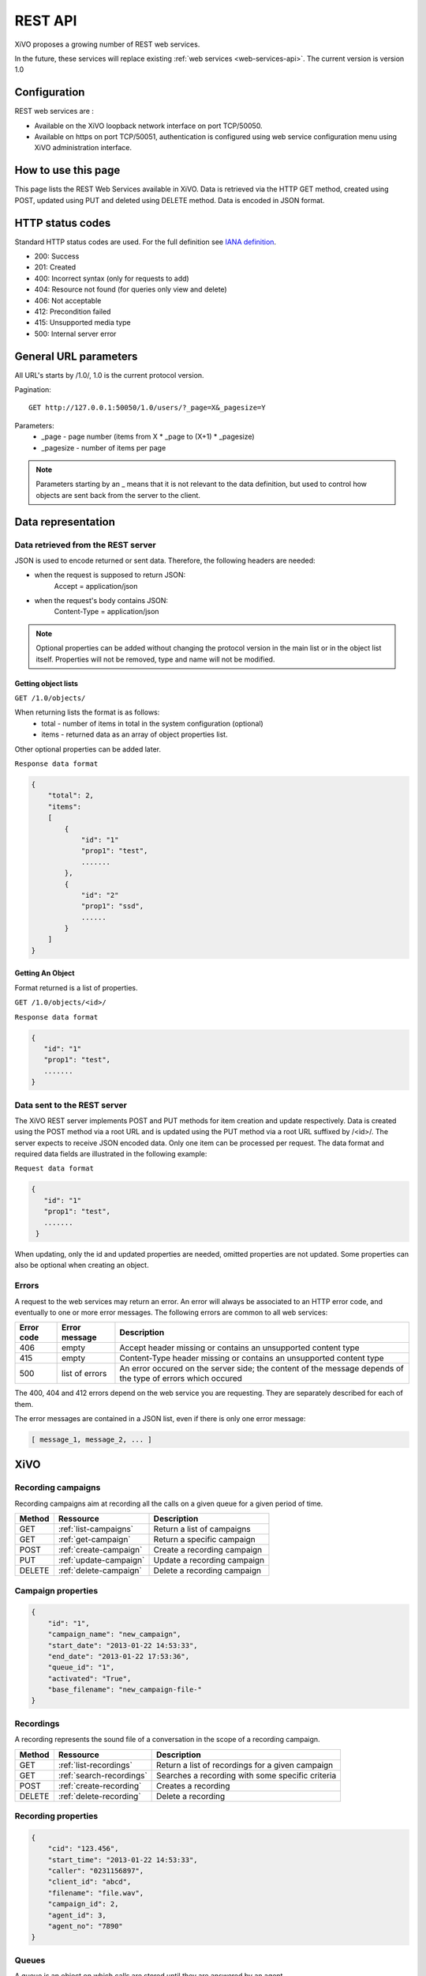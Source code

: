 .. _rest-api:

********
REST API
********

XiVO proposes a growing number of REST web services.

In the future, these services will replace existing
:ref:`web services <web-services-api>`. The current version is version 1.0


Configuration
=============

REST web services are :

* Available on the XiVO loopback network interface on port TCP/50050.
* Available on https on port TCP/50051, authentication is configured using web service configuration menu using XiVO administration interface.

How to use this page
====================

This page lists the REST Web Services available in XiVO.
Data is retrieved via the HTTP GET method, created using POST, updated using PUT and deleted using DELETE method.
Data is encoded in JSON format.


HTTP status codes
=================

Standard HTTP status codes are used. For the full definition see `IANA definition`__.

__ http://www.iana.org/assignments/http-status-codes/http-status-codes.xml

* 200: Success
* 201: Created
* 400: Incorrect syntax (only for requests to add)
* 404: Resource not found (for queries only view and delete)
* 406: Not acceptable
* 412: Precondition failed
* 415: Unsupported media type
* 500: Internal server error


General URL parameters
======================

All URL's starts by /1.0/, 1.0 is the current protocol version.

Pagination::

   GET http://127.0.0.1:50050/1.0/users/?_page=X&_pagesize=Y

Parameters:
 * _page - page number (items from X \* _page to (X+1) \* _pagesize)
 * _pagesize - number of items per page


..    note:: Parameters starting by an _ means that it is not relevant to the data definition, but used 
             to control how objects are sent back from the server to the client.

Data representation
===================

Data retrieved from the REST server
-----------------------------------

JSON is used to encode returned or sent data. Therefore, the following headers are needed:

* when the request is supposed to return JSON:
   Accept = application/json
* when the request's body contains JSON:
   Content-Type = application/json

..   note:: Optional properties can be added without changing the protocol version in the main list or in the object list itself. 
            Properties will not be removed, type and name will not be modified.

Getting object lists
^^^^^^^^^^^^^^^^^^^^
``GET /1.0/objects/``

When returning lists the format is as follows:
 * total - number of items in total in the system configuration (optional)
 * items - returned data as an array of object properties list.

Other optional properties can be added later.

``Response data format``

.. code-block:: javascript

    {
        "total": 2,
        "items":
        [
            {
                "id": "1"
                "prop1": "test",
                .......
            },
            {
                "id": "2"
                "prop1": "ssd",
                ......
            }
        ]
    }

Getting An Object
^^^^^^^^^^^^^^^^^
Format returned is a list of properties.

``GET /1.0/objects/<id>/``

``Response data format``

.. code-block:: javascript

    {
       "id": "1"
       "prop1": "test",
       .......
    }



Data sent to the REST server
----------------------------

The XiVO REST server implements POST and PUT methods for item creation and update respectively.
Data is created using the POST method via a root URL and is
updated using the PUT method via a root URL suffixed by /<id>/.
The server expects to receive JSON encoded data.
Only one item can be processed per request. The data format and required data fields are illustrated in the following example:

``Request data format``

.. code-block:: javascript

    {
       "id": "1"
       "prop1": "test",
       .......
     }

When updating, only the id and updated properties are needed, omitted properties are not updated.
Some properties can also be optional when creating an object.

Errors
------

A request to the web services may return an error. An error will always be associated to an
HTTP error code, and eventually to one or more error messages. The following errors are common to all web services:

+------------+----------------+-------------------------------------------------------------------------------------------------------------+
| Error code | Error message  | Description                                                                                                 |
+============+================+=============================================================================================================+
| 406        | empty          | Accept header missing or contains an unsupported content type                                               |
+------------+----------------+-------------------------------------------------------------------------------------------------------------+
| 415        | empty          | Content-Type header missing or contains an unsupported content type                                         |
+------------+----------------+-------------------------------------------------------------------------------------------------------------+
| 500        | list of errors | An error occured on the server side; the content of the message depends of the type of errors which occured |
+------------+----------------+-------------------------------------------------------------------------------------------------------------+

The 400, 404 and 412 errors depend on the web service you are requesting. They are separately described for each of them.

The error messages are contained in a JSON list, even if there is only one error message:

.. code-block:: javascript

   [ message_1, message_2, ... ]


XiVO
====

Recording campaigns
-------------------
Recording campaigns aim at recording all the calls on a given queue for a given period of time.

+--------+------------------------+-----------------------------+
| Method | Ressource              | Description                 |
+========+========================+=============================+
| GET    | :ref:`list-campaigns`  | Return a list of campaigns  |
+--------+------------------------+-----------------------------+
| GET    | :ref:`get-campaign`    | Return a specific campaign  |
+--------+------------------------+-----------------------------+
| POST   | :ref:`create-campaign` | Create a recording campaign |
+--------+------------------------+-----------------------------+
| PUT    | :ref:`update-campaign` | Update a recording campaign |
+--------+------------------------+-----------------------------+
| DELETE | :ref:`delete-campaign` | Delete a recording campaign |
+--------+------------------------+-----------------------------+


.. _campaign-properties:

Campaign properties
-------------------

.. code-block:: javascript

    {
        "id": "1",
        "campaign_name": "new_campaign",
        "start_date": "2013-01-22 14:53:33",
        "end_date": "2013-01-22 17:53:36",
        "queue_id": "1",
        "activated": "True",
        "base_filename": "new_campaign-file-"
    }
    
Recordings
----------
A recording represents the sound file of a conversation in the scope of a recording campaign. 

+--------+--------------------------+--------------------------------------------------+
| Method | Ressource                | Description                                      |
+========+==========================+==================================================+
| GET    | :ref:`list-recordings`   | Return a list of recordings for a given campaign |
+--------+--------------------------+--------------------------------------------------+
| GET    | :ref:`search-recordings` | Searches a recording with some specific criteria |
+--------+--------------------------+--------------------------------------------------+
| POST   | :ref:`create-recording`  | Creates a recording                              |
+--------+--------------------------+--------------------------------------------------+
| DELETE | :ref:`delete-recording`  | Delete a recording                               |
+--------+--------------------------+--------------------------------------------------+


.. _recording-properties:

Recording properties
--------------------

.. code-block:: javascript

    {
        "cid": "123.456",
        "start_time": "2013-01-22 14:53:33",
        "caller": "0231156897", 
        "client_id": "abcd",  
        "filename": "file.wav", 
        "campaign_id": 2,
        "agent_id": 3,
        "agent_no": "7890"
    }
    
Queues
------
A queue is an object on which calls are stored until they are answered by an agent.

+--------+--------------------+---------------------------------+
| Method | Ressource          | Description                     |
+========+====================+=================================+
| GET    | :ref:`list-queues` | Return a list of all the queues |
+--------+--------------------+---------------------------------+

.. _queue_properties:

Queue properties
----------------

.. code-block:: javascript

    {
        "id": 1,
        "name": "my_queue",
        "displayname": "My queue",
        "number": "2000",
        "context": "default", 
        "data_quality": 0,
        "hitting_callee": 0,
        "hitting_caller": 0,
        "retries": 0,
        "ring": 0,
        "transfer_user": 0,
        "transfer_call": 0,
        "write_caller": 0,
        "write_calling": 0,
        "url": "",
        "announceoverride": "",
        "timeout": 0,
        "preprocess_subroutine": "test-subroutine", 
        "announce_holdtime": 0,
        "waittime": 0, 
        "waitratio": 0
    }
    
Agents
------
An agent is responsible for answering calls on one or several queues.

+--------+--------------------+---------------------------------+
| Method | Ressource          | Description                     |
+========+====================+=================================+
| GET    | :ref:`list-agents` | Return a list of all the agents |
+--------+--------------------+---------------------------------+

.. _agent_properties:

Agent properties
================

.. code-block:: javascript

   {
      "id": 19,
      "autologoff": 0,
      "group": null,
      "language": "",
      "firstname": "Chuck",
      "passwd": "",
      "lastname": "N",
      "number": "2123",
      "context": "default",
      "numgroup": 1,
      "preprocess_subroutine": null,
      "description": ""
   }

Users
-----
Users are XiVO objects using phone sets, users can associated with lines, can be in groups or can have phone keys.

+--------+--------------------+-----------------------------+
| Method | Ressource          | Description                 |
+========+====================+=============================+
| GET    | :ref:`list-users`  | Return a list of XiVO users |
+--------+--------------------+-----------------------------+
| GET    | :ref:`get-user`    | Return a specific XiVO user |
+--------+--------------------+-----------------------------+
| POST   | :ref:`create-user` | Create a XiVO user          |
+--------+--------------------+-----------------------------+
| PUT    | :ref:`update-user` | Update a XiVO user          |
+--------+--------------------+-----------------------------+


.. _user-properties:

User properties
---------------

.. code-block:: javascript

    {
       "id": 1,
       "firstname": "Jean",
       "lastname": "Dupond",
       "callerid": "Jean Dupond",
       "username": "1234",
       "password": "1234",
       "enableclient": 1,
       "musiconhold": "my_music",
       "outcallerid": "1234",
       "mobilephonenumber": "0611111111",
       "userfield": "",
       "timezone": "Europe/Paris",
       "language": "fr_FR",
       "description": "une description",
       "ctiprofileid: 1,
       "voicemailid": 1,
       "agentid": 1,
       "entityid": 1,
       "line": {
                  "number": "44500"
               }
    }

If the user does not have a line, the "line" property is not displayed.

Voicemails
----------

Voicemails are XiVO objects with several properties such as a phone number, a e-mail, etc...

+--------+-------------------------+-----------------------------+
| Method | Ressource               | Description                 |
+========+=========================+=============================+
| GET    | :ref:`list-voicemails`  | Return a list of voicemails |
+--------+-------------------------+-----------------------------+
| PUT    | :ref:`update-voicemail` | Update a voicemail          |
+--------+-------------------------+-----------------------------+

Voicemail properties
--------------------

.. code-block:: javascript

    {
       "id": 1,
       "email": "john.doe@bar.com",
       "fullname":"John Doe",
       "mailbox": "123",
       "password": "123",
       "attach": 1,
       "skipcheckpass" : 0,
       "deleteaftersend" : 0
    }
   
.. _list-campaigns:

GET /1.0/recording_campaigns/
-----------------------------

Return a list of recording campaigns :

Parameters
^^^^^^^^^^

* campaign_name : filter on the campaign name
* queue_id : filter on the queue id
* queue_number : filter on the queue number
* running : the campaign must be currently active (current date must be between the start date and the end date)

Request
^^^^^^^

::

 GET /1.0/recording_campaigns/[?param1=val1[&param2=val2]]
 Host : xivoserver:50051
 
Response
^^^^^^^^

::

 HTTP/1.1 200 OK
 Content-Type: application/json;charset=UTF-8

.. code-block:: javascript

    {
        "total": 2,
        "items":
        [
            {
                 "id": "1"
                 "campaign_name": "campaign1",
                 ...
            },
            {
                 "id": "2"
                 "campaign_name": "campaign2",
                 ...
            }
        ]
    }
    
.. _get-campaign:

GET /1.0/recording_campaigns/<id>
---------------------------------

Return the recording campaign with the given id

Parameters
^^^^^^^^^^

* None

Request
^^^^^^^

::

 GET /1.0/recording_campaigns/<id>
 Host : xivoserver:50051
   
Response
^^^^^^^^

::

 HTTP/1.1 200 OK
 Content-Type: application/json;charset=UTF-8

.. code-block:: javascript

    {
        "total": 1,
        "items":
        [
            {
                 "id": "1"
                 "campaign_name": "campaign1",
                 ...
            }
        ]
    }
    
.. _create-campaign:

POST /1.0/recording_campaigns/
------------------------------

Creates a campaign and returns the generated id.

Parameters
^^^^^^^^^^

* None

Request
^^^^^^^

::

 GET /1.0/recording_campaigns/<id>
 Host : xivoserver:50051
 Content-Type: application/json;charset=UTF-8

.. code-block:: javascript

    {
      "campaign_name": "my campaign",
      "queue_id": "2",
      ...
    }
   
Response
^^^^^^^^

::

 HTTP/1.1 201 CREATED
 Content-Type: application/json;charset=UTF-8
 
.. code-block:: javascript
   
   "1"
 
.. _update-campaign:

PUT /1.0/recording_campaigns/<id>
---------------------------------

Update the recording campaign with the given id.

Parameters
^^^^^^^^^^

* None

Request
^^^^^^^

::

 PUT /1.0/recording_campaigns/<id>
 Host : xivoserver:50051
 Content-Type: application/json;charset=UTF-8

.. code-block:: javascript

    {
      "campaign_name": "my campaign",
      "queue_id": "2",
      ...
    }
   
Response
^^^^^^^^

::

 HTTP/1.1 200 OK
 
.. _delete-campaign:

DELETE /1.0/recording_campaigns/<id>
------------------------------------

Delete the recording campaign with the given id.

Parameters
^^^^^^^^^^

* None

Request
^^^^^^^

::

 PUT /1.0/recording_campaigns/<id>
 Host : xivoserver:50051
   
Response
^^^^^^^^

::

 HTTP/1.1 200 OK
   
.. _list-recordings:

GET /1.0/recording_campaigns/<campaign_id>/
-------------------------------------------

Return a list of recordings for the given campaign:

Parameters
^^^^^^^^^^

* None

Request
^^^^^^^

::

 GET /1.0/recording_campaigns/<campaign_id>/
 Host : xivoserver:50051
 
Response
^^^^^^^^

::

 HTTP/1.1 200 OK
 Content-Type: application/json;charset=UTF-8

.. code-block:: javascript

    {
        "total": 2,
        "items":
        [
            {
                 "cid": "123.456"
                 "campaign_id": 1,
                 ...
            },
            {
                 "cid": "456.789"
                 "campaign_id": 1,
                 ...
            }
        ]
    }
    
.. _search-recordings:

GET /1.0/recording_campaigns/<campaign_id>/search
-------------------------------------------------

Searches recordings in the given campaign whose fields "caller" or "agent_no" match the specified key:

Parameters
^^^^^^^^^^

* None

Request
^^^^^^^

::

 GET /1.0/recording_campaigns/<campaign_id>/search/?key=<searched number>
 Host : xivoserver:50051
 
Response
^^^^^^^^

::

 HTTP/1.1 200 OK
 Content-Type: application/json;charset=UTF-8

.. code-block:: javascript

    {
        "total": 2,
        "items":
        [
            {
                 "cid": "123.456"
                 "campaign_id": 1,
                 ...
            },
            {
                 "cid": "456.789"
                 "campaign_id": 1,
                 ...
            }
        ]
    }
   
.. _create-recording:

POST /1.0/recording_campaigns/<campaign_id>
-------------------------------------------

Creates a recording in the given campaign. It is the responsibility of the caller to send a unique cid. However, it is advisable
to use the cid generated by Asterisk for the associated call.

Parameters
^^^^^^^^^^

* None

Request
^^^^^^^

::

 POST /1.0/recording_campaigns/<campaign_id>/
 Host : xivoserver:50051
 Content-Type: application/json;charset=UTF-8

.. code-block:: javascript

    {
      "cid": "123.456"
      "campaign_id": 1,
      ...
    }
   
Response
^^^^^^^^

::

 HTTP/1.1 201 CREATED
 
.. _delete-recording:

DELETE /1.0/recording_campaigns/<campaign_id>/<recording_cid>
-------------------------------------------------------------

Deletes the recording in the given campaign, with the given cid.

Parameters
^^^^^^^^^^

* None

Request
^^^^^^^

::

 DELETE /1.0/recording_campaigns/<campaign_id>/<recording_cid>
 Host : xivoserver:50051
    
Response
^^^^^^^^

::

 HTTP/1.1 200 OK
   
.. _list-queues:

GET /1.0/CallCenter/queues/
---------------------------

Return a list all the queues :

Parameters
^^^^^^^^^^

* None

Request
^^^^^^^

::

 POST /1.0/CallCenter/queues/
 Host : xivoserver:50051

Response
^^^^^^^^
::

 HTTP/1.1 200 OK
 Content-Type: application/json;charset=UTF-8

.. code-block:: javascript

    
     [
         {
             "id": 1,
             "name": "my_queue",
             ...
         },
         {
             "id": 2,
             "name": "your_queue",
             ...
         }
     ]
   
.. _list-agents:

GET /1.0/CallCenter/agents/
---------------------------

Return a list all the agents :

Parameters
^^^^^^^^^^

* None

Request
^^^^^^^

::

 POST /1.0/CallCenter/agents/
 Host : xivoserver:50051

Response
^^^^^^^^
::

 HTTP/1.1 200 OK
 Content-Type: application/json;charset=UTF-8

.. code-block:: javascript
   
    [
       {
          "id": 19,
          "autologoff": 0,
          ...
       },
       {
          "id": 20,
          "autologoff": 0,
          ...
       }
    ]
   
.. _list-users:

GET /1.0/users/
---------------

Return a list of xivo users :

Parameters
^^^^^^^^^^

* None

Request
^^^^^^^

``GET https://xivoserver:50051/1.0/users/``

Response
^^^^^^^^
::

 HTTP/1.1 200 OK
 Content-Type: application/json;charset=UTF-8

.. code-block:: javascript

    {
        "total": 2,
        "items":
        [
            {
                "id": "1"
                "firstname": "John",
                "lastname": "Doe",
            },
            {
                "id": "2"
                "firstname": "Alice",
                "lastname": "Houet",
            }
        ]
    }


.. _get-user:

GET /1.0/users/<id>
-------------------
Return a specific user

Parameters
^^^^^^^^^^
* None

Request
^^^^^^^
::

 GET /1.0/users/1 HTTP/1.1
 Host : xivoserver:50051

Response
^^^^^^^^
::

 HTTP/1.1 200 OK
 Content-Type: application/json;charset=UTF-8

.. code-block:: javascript

    {
      "id": "1"
      "firstname": "John",
      "lastname": "Doe",
      ................
    }

See :ref:`user-properties` for other properties.

Errors
^^^^^^

+------------+---------------+----------------------------------+
| Error code | Error message | Description                      |
+============+===============+==================================+
| 404        | empty         | The requested user was not found |
+------------+---------------+----------------------------------+


.. _create-user:

POST /1.0/users/
----------------
Create a user

Parameters
^^^^^^^^^^
* None

Request
^^^^^^^
::

 POST /1.0/users/ HTTP/1.1
 Host : xivoserver:50051
 Content-Type: application/json;charset=UTF-8

.. code-block:: javascript

    {
      "firstname": "John",
      "lastname": "Doe",
      ................
    }

See :ref:`user-properties` for other properties.


Response
^^^^^^^^
::

 HTTP/1.1 201 Created
 Location: https://xivoserver:50051/1.0/users/38

Errors
^^^^^^

+------------+---------------------------------------------------+---------------------------------------------------------------------------------------+
| Error code | Error message                                     | Description                                                                           |
+============+===================================================+=======================================================================================+
| 400        | Incorrect parameters sent: parameter1, parameter2 | The request body contained incorrect parameters. The incorrect parameters are listed. |
+------------+---------------------------------------------------+---------------------------------------------------------------------------------------+

.. _update-user:

PUT /1.0/users/<id>
-------------------
Update a user. If the firstname or the lastname is modified, the associated voicemail will not be modified.

Parameters
^^^^^^^^^^
* None

Request
^^^^^^^
::

 PUT /1.0/users/67 HTTP/1.1
 Host : xivoserver:50051
 Content-Type: application/json;charset=UTF-8

.. code-block:: javascript

    {
      "email": "John@amaryt.com",
      "voicemailid": 17
    }

Response
^^^^^^^^
::

 HTTP/1.1 200 OK
 Location: https://xivoserver:50051/1.0/users/67

Errors
^^^^^^

+------------+---------------------------------------------------+---------------------------------------------------------------------------------------+
| Error code | Error message                                     | Description                                                                           |
+============+===================================================+=======================================================================================+
| 404        | empty                                             | The requested user was not found                                                      |
+------------+---------------------------------------------------+---------------------------------------------------------------------------------------+
| 400        | Incorrect parameters sent: parameter1, parameter2 | The request body contained incorrect parameters. The incorrect parameters are listed. |
+------------+---------------------------------------------------+---------------------------------------------------------------------------------------+

.. _list-voicemails:

GET /1.0/voicemails/
--------------------

Return a list of all voicemails :

Parameters
^^^^^^^^^^

* None

Request
^^^^^^^

``GET https://xivoserver:50051/1.0/voicemails``

Response
^^^^^^^^
::

 HTTP/1.1 200 OK
 Content-Type: application/json;charset=UTF-8

.. code-block:: javascript

    {
        "total": 2,
        "items":
        [
            {
                "uniqueid": 1,
                "mailbox": "123",
                "password": "123",
                "email": "foo@bar.com"
            },
            {
                "uniqueid": 2,
                "mailbox": "456",
                "password": "456",
                "email": "xivo@avencall.com"
            }
        ]
    }


.. _update-voicemail:

PUT /1.0/voicemails/<voicemailid>
---------------------------------

Update a voicemail.

Parameters
^^^^^^^^^^
* None

Request
^^^^^^^
::

 PUT /1.0/voicemails/37 HTTP/1.1
 Host : xivoserver:50051
 Content-Type: application/json;charset=UTF-8

.. code-block:: javascript

    {
      "password": "7895",
      "email": "xivo@avencall.com"
    }

Response
^^^^^^^^
::

 HTTP/1.1 200 OK
 Location: https://xivoserver:50051/1.0/voicemails/37

Errors
^^^^^^

+------------+---------------------------------------------------+---------------------------------------------------------------------------------------+
| Error code | Error message                                     | Description                                                                           |
+============+===================================================+=======================================================================================+
| 404        | empty                                             | The requested voicemail was not found                                                 |
+------------+---------------------------------------------------+---------------------------------------------------------------------------------------+
| 400        | Incorrect parameters sent: parameter1, parameter2 | The request body contained incorrect parameters. The incorrect parameters are listed. |
+------------+---------------------------------------------------+---------------------------------------------------------------------------------------+


